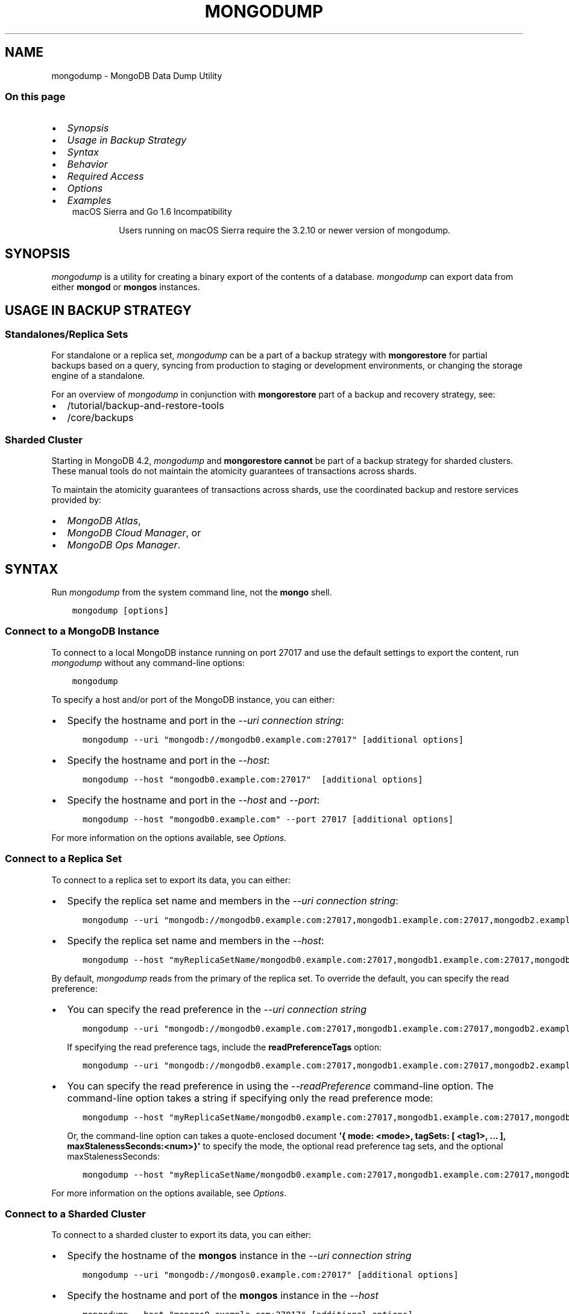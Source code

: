 .\" Man page generated from reStructuredText.
.
.TH "MONGODUMP" "1" "Aug 16, 2019" "4.2" "mongodb-manual"
.SH NAME
mongodump \- MongoDB Data Dump Utility
.
.nr rst2man-indent-level 0
.
.de1 rstReportMargin
\\$1 \\n[an-margin]
level \\n[rst2man-indent-level]
level margin: \\n[rst2man-indent\\n[rst2man-indent-level]]
-
\\n[rst2man-indent0]
\\n[rst2man-indent1]
\\n[rst2man-indent2]
..
.de1 INDENT
.\" .rstReportMargin pre:
. RS \\$1
. nr rst2man-indent\\n[rst2man-indent-level] \\n[an-margin]
. nr rst2man-indent-level +1
.\" .rstReportMargin post:
..
.de UNINDENT
. RE
.\" indent \\n[an-margin]
.\" old: \\n[rst2man-indent\\n[rst2man-indent-level]]
.nr rst2man-indent-level -1
.\" new: \\n[rst2man-indent\\n[rst2man-indent-level]]
.in \\n[rst2man-indent\\n[rst2man-indent-level]]u
..
.SS On this page
.INDENT 0.0
.IP \(bu 2
\fI\%Synopsis\fP
.IP \(bu 2
\fI\%Usage in Backup Strategy\fP
.IP \(bu 2
\fI\%Syntax\fP
.IP \(bu 2
\fI\%Behavior\fP
.IP \(bu 2
\fI\%Required Access\fP
.IP \(bu 2
\fI\%Options\fP
.IP \(bu 2
\fI\%Examples\fP
.UNINDENT
.INDENT 0.0
.INDENT 3.5
.IP "macOS Sierra and Go 1.6 Incompatibility"
.sp
Users running on macOS Sierra require the 3.2.10 or newer version
of  mongodump\&.
.UNINDENT
.UNINDENT
.SH SYNOPSIS
.sp
\fI\%mongodump\fP is a utility for creating a binary export of the
contents of a database. \fI\%mongodump\fP can export data from
either \fBmongod\fP or \fBmongos\fP instances.
.SH USAGE IN BACKUP STRATEGY
.SS Standalones/Replica Sets
.sp
For standalone or a replica set, \fI\%mongodump\fP can be a part
of a backup strategy with
\fBmongorestore\fP for partial backups based on a query,
syncing from production to staging or development environments, or
changing the storage engine of a standalone.
.sp
For an overview of \fI\%mongodump\fP in conjunction with
\fBmongorestore\fP part of a backup and recovery strategy, see:
.INDENT 0.0
.IP \(bu 2
/tutorial/backup\-and\-restore\-tools
.IP \(bu 2
/core/backups
.UNINDENT
.SS Sharded Cluster
.sp
Starting in MongoDB 4.2, \fI\%mongodump\fP and
\fBmongorestore\fP \fBcannot\fP be part of a backup
strategy for sharded clusters. These manual tools do not maintain
the atomicity guarantees of transactions across shards.
.sp
To maintain the atomicity guarantees of transactions across shards,
use the coordinated backup and restore services provided by:
.INDENT 0.0
.IP \(bu 2
\fI\%MongoDB Atlas\fP,
.IP \(bu 2
\fI\%MongoDB Cloud Manager\fP, or
.IP \(bu 2
\fI\%MongoDB Ops Manager\fP\&.
.UNINDENT
.SH SYNTAX
.sp
Run \fI\%mongodump\fP from the system command line, not the \fBmongo\fP shell.
.INDENT 0.0
.INDENT 3.5
.sp
.nf
.ft C
mongodump [options]
.ft P
.fi
.UNINDENT
.UNINDENT
.SS Connect to a MongoDB Instance
.sp
To connect to a local MongoDB instance running on port 27017 and use
the default settings to export the content, run
\fI\%mongodump\fP without any command\-line options:
.INDENT 0.0
.INDENT 3.5
.sp
.nf
.ft C
mongodump
.ft P
.fi
.UNINDENT
.UNINDENT
.sp
To specify a host and/or port of the MongoDB instance, you can either:
.INDENT 0.0
.IP \(bu 2
Specify the hostname and port in the \fI\%\-\-uri connection string\fP:
.INDENT 2.0
.INDENT 3.5
.sp
.nf
.ft C
mongodump \-\-uri "mongodb://mongodb0.example.com:27017" [additional options]
.ft P
.fi
.UNINDENT
.UNINDENT
.IP \(bu 2
Specify the hostname and port in the \fI\%\-\-host\fP:
.INDENT 2.0
.INDENT 3.5
.sp
.nf
.ft C
mongodump \-\-host "mongodb0.example.com:27017"  [additional options]
.ft P
.fi
.UNINDENT
.UNINDENT
.IP \(bu 2
Specify the hostname and port in the \fI\%\-\-host\fP and \fI\%\-\-port\fP:
.INDENT 2.0
.INDENT 3.5
.sp
.nf
.ft C
mongodump \-\-host "mongodb0.example.com" \-\-port 27017 [additional options]
.ft P
.fi
.UNINDENT
.UNINDENT
.UNINDENT
.sp
For more information on the options available, see \fI\%Options\fP\&.
.SS Connect to a Replica Set
.sp
To connect to a replica set to export its data, you can either:
.INDENT 0.0
.IP \(bu 2
Specify the replica set name and members in the \fI\%\-\-uri connection string\fP:
.INDENT 2.0
.INDENT 3.5
.sp
.nf
.ft C
mongodump \-\-uri "mongodb://mongodb0.example.com:27017,mongodb1.example.com:27017,mongodb2.example.com:27017/?replicaSet=myReplicaSetName" [additional options]
.ft P
.fi
.UNINDENT
.UNINDENT
.IP \(bu 2
Specify the replica set name and members in the \fI\%\-\-host\fP:
.INDENT 2.0
.INDENT 3.5
.sp
.nf
.ft C
mongodump \-\-host "myReplicaSetName/mongodb0.example.com:27017,mongodb1.example.com:27017,mongodb2.example.com" [additional options]
.ft P
.fi
.UNINDENT
.UNINDENT
.UNINDENT
.sp
By default, \fI\%mongodump\fP reads from the primary of the
replica set. To override the default, you can specify the read
preference:
.INDENT 0.0
.IP \(bu 2
You can specify the read preference in the
\fI\%\-\-uri connection string\fP
.INDENT 2.0
.INDENT 3.5
.sp
.nf
.ft C
mongodump \-\-uri "mongodb://mongodb0.example.com:27017,mongodb1.example.com:27017,mongodb2.example.com:27017/?replicaSet=myReplicaSetName&readPreference=secondary" [additional options]
.ft P
.fi
.UNINDENT
.UNINDENT
.sp
If specifying the read preference tags, include the
\fBreadPreferenceTags\fP option:
.INDENT 2.0
.INDENT 3.5
.sp
.nf
.ft C
mongodump \-\-uri "mongodb://mongodb0.example.com:27017,mongodb1.example.com:27017,mongodb2.example.com:27017/?replicaSet=myReplicaSetName&readPreference=secondary&readPreferenceTags=region:east" [additional options]
.ft P
.fi
.UNINDENT
.UNINDENT
.IP \(bu 2
You can specify the read preference in using the
\fI\%\-\-readPreference\fP command\-line
option. The command\-line option takes a string if specifying only the read preference mode:
.INDENT 2.0
.INDENT 3.5
.sp
.nf
.ft C
mongodump \-\-host "myReplicaSetName/mongodb0.example.com:27017,mongodb1.example.com:27017,mongodb2.example.com:27017" \-\-readPreference secondary [additional options]
.ft P
.fi
.UNINDENT
.UNINDENT
.sp
Or, the command\-line option can takes a quote\-enclosed document
\fB\(aq{ mode: <mode>, tagSets: [ <tag1>, ... ], maxStalenessSeconds:<num>}\(aq\fP
to specify the mode, the optional read preference tag
sets, and the optional
maxStalenessSeconds:
.INDENT 2.0
.INDENT 3.5
.sp
.nf
.ft C
mongodump \-\-host "myReplicaSetName/mongodb0.example.com:27017,mongodb1.example.com:27017,mongodb2.example.com:27017" \-\-readPreference \(aq{mode: "secondary", tagSets: [ { "region": "east" } ]}\(aq [additional options]
.ft P
.fi
.UNINDENT
.UNINDENT
.UNINDENT
.sp
For more information on the options available, see \fI\%Options\fP\&.
.SS Connect to a Sharded Cluster
.sp
To connect to a sharded cluster to export its data, you can either:
.INDENT 0.0
.IP \(bu 2
Specify the hostname of the \fBmongos\fP instance in the
\fI\%\-\-uri connection string\fP
.INDENT 2.0
.INDENT 3.5
.sp
.nf
.ft C
mongodump \-\-uri "mongodb://mongos0.example.com:27017" [additional options]
.ft P
.fi
.UNINDENT
.UNINDENT
.IP \(bu 2
Specify the hostname and port of the \fBmongos\fP instance in the \fI\%\-\-host\fP
.INDENT 2.0
.INDENT 3.5
.sp
.nf
.ft C
mongodump \-\-host "mongos0.example.com:27017" [additional options]
.ft P
.fi
.UNINDENT
.UNINDENT
.UNINDENT
.sp
By default, \fI\%mongodump\fP reads from the primary of the
shard replica set. To override the default, you can specify the read
preference:
.INDENT 0.0
.IP \(bu 2
You can specify the read preference in the
\fI\%\-\-uri connection string\fP
.INDENT 2.0
.INDENT 3.5
.sp
.nf
.ft C
mongodump \-\-uri "mongodb://mongos0.example.com:27017/?readPreference=secondary" [additional options]
.ft P
.fi
.UNINDENT
.UNINDENT
.sp
If specifying the read preference tags, include the
\fBreadPreferenceTags\fP option:
.INDENT 2.0
.INDENT 3.5
.sp
.nf
.ft C
mongodump \-\-uri "mongodb://mongos0.example.com:27017/?readPreference=secondary&readPreferenceTags=region:east" [additional options]
.ft P
.fi
.UNINDENT
.UNINDENT
.IP \(bu 2
You can specify the read preference in using the
\fI\%\-\-readPreference\fP command\-line
option.  The command\-line option takes a string if specifying only the read preference mode:
.INDENT 2.0
.INDENT 3.5
.sp
.nf
.ft C
mongodump \-\-host "mongos0.example.com:27017" \-\-readPreference secondary [additional options]
.ft P
.fi
.UNINDENT
.UNINDENT
.sp
Or, the command\-line option can takes a quote\-enclosed document
\fB\(aq{ mode: <mode>, tagSets: [ <tag1>, ... ], maxStalenessSeconds: <num>}\(aq\fP
to specify the mode, the optional read preference tag
sets, and the optional
maxStalenessSeconds:
.INDENT 2.0
.INDENT 3.5
.sp
.nf
.ft C
mongodump \-\-host "mongos0.example.com:27017" \-\-readPreference \(aq{mode: "secondary", tagSets: [ { "region": "east" } ]}\(aq [additional options]
.ft P
.fi
.UNINDENT
.UNINDENT
.UNINDENT
.sp
For more information on the options available, see \fI\%Options\fP\&.
.sp
\fBSEE ALSO:\fP
.INDENT 0.0
.INDENT 3.5
\fI\%Examples\fP
.UNINDENT
.UNINDENT
.SH BEHAVIOR
.SS Read Preference
.sp
By default, \fI\%mongodump\fP uses read preference
\fBprimary\fP\&. To override the default, you can specify the
read preference in the
\fI\%\-\-readPreference\fP command\-line
option or in the \fI\%\-\-uri connection string\fP\&.
.sp
Starting in version 4.2, if you specify read preference in the URI
string and the \fI\%\-\-readPreference\fP
option, the \fI\%\-\-readPreference\fP
value overrides the read preference specified in the URI string.
.sp
In earlier versions, the two options are incompatible.
.SS Data Exclusion
.sp
\fI\%mongodump\fP excludes the content of the \fBlocal\fP database in its output.
.sp
\fI\%mongodump\fP output only captures the documents in the
database and does not include index data. \fBmongorestore\fP
or \fBmongod\fP must then rebuild the indexes after restoring
data.
.sp
Changed in version 3.4: MongoDB 3.4 added support for
read\-only views\&. By default,
\fI\%mongodump\fP only captures a view\(aqs metadata: it does not
create a binary export of the documents included in the view. To
capture the documents in a view use \fI\%\-\-viewsAsCollections\fP\&.

.SS Metadata Format
.sp
Starting in version 4.2, \fI\%mongodump\fP uses Extended
JSON v2.0 (Canonical) format
for the metadata files. To parse these files for restore, use
\fBmongorestore\fP version 4.2+ that supports Extended
JSON v2.0 (Canonical or Relaxed mode) format.
.INDENT 0.0
.INDENT 3.5
.SS Tip
.sp
If general, use corresponding versions of \fI\%mongodump\fP
and \fBmongorestore\fP\&. That is, to restore data files
created with a specific version of \fI\%mongodump\fP, use the
corresponding version of \fBmongorestore\fP\&.
.UNINDENT
.UNINDENT
.SS Overwrite Files
.sp
\fI\%mongodump\fP overwrites output files if they exist in the
backup data folder. Before running the \fI\%mongodump\fP command
multiple times, either ensure that you no longer need the files in the
output folder (the default is the \fBdump/\fP folder) or rename the
folders or files.
.SS Data Compression Handling
.sp
When run against a \fBmongod\fP instance that uses the
WiredTiger storage engine,
\fI\%mongodump\fP outputs uncompressed data.
.SS Working Set
.sp
\fI\%mongodump\fP can adversely affect performance of the
\fBmongod\fP\&. If your data is larger than system memory, the
\fI\%mongodump\fP will push the working set out of memory.
.SS FIPS
.sp
Starting in version 4.2, MongoDB removes the \fB\-\-sslFIPSMode\fP
option for mongodump\&. mongodump
will use FIPS compliant connections to
\fBmongod\fP/\fBmongos\fP if the
\fBmongod\fP/\fBmongos\fP instances are
configured to use FIPS mode\&.
.SH REQUIRED ACCESS
.sp
To run \fI\%mongodump\fP against a MongoDB deployment that has
access control enabled, you must have
privileges that grant \fBfind\fP action for each database to
back up. The built\-in \fBbackup\fP role provides the required
privileges to perform backup of any and all databases.
.sp
Changed in version 3.2.1: The \fBbackup\fP role provides additional privileges to back
up the \fBsystem.profile\fP
collection that exists when running with database profiling\&. Previously, users required
\fBread\fP access on this collection.

.SH OPTIONS
.sp
Changed in version 3.0.0: \fI\%mongodump\fP removed the \fB\-\-dbpath\fP as well as related
\fB\-\-directoryperdb\fP and \fB\-\-journal\fP options. To use
\fI\%mongodump\fP, you must run \fI\%mongodump\fP against a running
\fBmongod\fP or \fBmongos\fP instance as appropriate.

.INDENT 0.0
.TP
.B mongodump
.UNINDENT
.INDENT 0.0
.TP
.B \-\-help
Returns information on the options and use of \fBmongodump\fP\&.
.UNINDENT
.INDENT 0.0
.TP
.B \-\-verbose, \-v
Increases the amount of internal reporting returned on standard output
or in log files. Increase the verbosity with the \fB\-v\fP form by
including the option multiple times, (e.g. \fB\-vvvvv\fP\&.)
.UNINDENT
.INDENT 0.0
.TP
.B \-\-quiet
Runs \fBmongodump\fP in a quiet mode that attempts to limit the amount
of output.
.sp
This option suppresses:
.INDENT 7.0
.IP \(bu 2
output from database commands
.IP \(bu 2
replication activity
.IP \(bu 2
connection accepted events
.IP \(bu 2
connection closed events
.UNINDENT
.UNINDENT
.INDENT 0.0
.TP
.B \-\-version
Returns the \fBmongodump\fP release number.
.UNINDENT
.INDENT 0.0
.TP
.B \-\-uri <connectionString>
New in version 3.4.6.

.sp
Specify a resolvable URI
connection string (enclose in quotes) to connect to the MongoDB deployment.
.INDENT 7.0
.INDENT 3.5
.sp
.nf
.ft C
\-\-uri "mongodb://[username:password@]host1[:port1][,host2[:port2],...[,hostN[:portN]]][/[database][?options]]"
.ft P
.fi
.UNINDENT
.UNINDENT
.sp
For information on the components of the connection string, see
the Connection String URI Format documentation.
.sp
\fBNOTE:\fP
.INDENT 7.0
.INDENT 3.5
For TLS/SSL options, use the command\-line options instead of the
URI options for TLS/SSL (Available starting in
4.2)\&.
.UNINDENT
.UNINDENT
.sp
\fBIMPORTANT:\fP
.INDENT 7.0
.INDENT 3.5
The following command\-line options cannot be used in conjunction
with \fI\%\-\-uri\fP option:
.INDENT 0.0
.IP \(bu 2
\fI\%\-\-host\fP
.IP \(bu 2
\fI\%\-\-port\fP
.IP \(bu 2
\fI\%\-\-db\fP
.IP \(bu 2
\fI\%\-\-username\fP
.IP \(bu 2
\fI\%\-\-password\fP  (if the
URI connection string also includes the password)
.IP \(bu 2
\fI\%\-\-authenticationDatabase\fP
.IP \(bu 2
\fI\%\-\-authenticationMechanism\fP
.UNINDENT
.sp
Instead, specify these options as part of your \fI\%\-\-uri\fP
connection string.
.UNINDENT
.UNINDENT
.UNINDENT
.INDENT 0.0
.TP
.B \-\-host <hostname><:port>, \-h <hostname><:port>
\fIDefault\fP: localhost:27017
.sp
Specifies a resolvable hostname for the \fBmongod\fP to which to
connect. By default, the \fBmongodump\fP attempts to connect to a MongoDB
instance running on the localhost on port number \fB27017\fP\&.
.sp
To connect to a replica set, specify the
\fBreplSetName\fP and a seed list of set members, as in
the following:
.INDENT 7.0
.INDENT 3.5
.sp
.nf
.ft C
\-\-host <replSetName>/<hostname1><:port>,<hostname2><:port>,<...>
.ft P
.fi
.UNINDENT
.UNINDENT
.sp
When specifying the replica set list format, \fBmongodump\fP always connects to
the primary\&.
.sp
You can also connect to any single member of the replica set by specifying
the host and port of only that member:
.INDENT 7.0
.INDENT 3.5
.sp
.nf
.ft C
\-\-host <hostname1><:port>
.ft P
.fi
.UNINDENT
.UNINDENT
.sp
Changed in version 3.0.0: If you use IPv6 and use the \fB<address>:<port>\fP format, you must
enclose the portion of an address and port combination in
brackets (e.g. \fB[<address>]\fP).

.sp
\fBNOTE:\fP
.INDENT 7.0
.INDENT 3.5
You cannot specify both \fI\%\-\-host\fP and \fI\%\-\-uri\fP\&.
.UNINDENT
.UNINDENT
.UNINDENT
.INDENT 0.0
.TP
.B \-\-port <port>
\fIDefault\fP: 27017
.sp
Specifies the TCP port on which the MongoDB instance listens for
client connections.
.sp
\fBNOTE:\fP
.INDENT 7.0
.INDENT 3.5
You cannot specify both \fI\%\-\-port\fP and \fI\%\-\-uri\fP\&.
.UNINDENT
.UNINDENT
.UNINDENT
.INDENT 0.0
.TP
.B \-\-ipv6
\fIRemoved in version 3.0.\fP
.sp
Enables IPv6 support and allows \fBmongodump\fP to connect to the
MongoDB instance using an IPv6 network. Prior to MongoDB 3.0, you
had to specify \fI\%\-\-ipv6\fP to use IPv6. In MongoDB 3.0 and later, IPv6
is always enabled.
.UNINDENT
.INDENT 0.0
.TP
.B \-\-ssl
New in version 2.6.

.sp
Enables connection to a \fBmongod\fP or \fBmongos\fP that has
TLS/SSL support enabled.
.sp
For more information about TLS/SSL and MongoDB, see
/tutorial/configure\-ssl and
/tutorial/configure\-ssl\-clients .
.UNINDENT
.INDENT 0.0
.TP
.B \-\-sslCAFile <filename>
New in version 2.6.

.sp
Specifies the \fB\&.pem\fP file that contains the root certificate chain
from the Certificate Authority. Specify the file name of the
\fB\&.pem\fP file using relative or absolute paths.
.sp
Starting in version 3.4, if \fB\-\-tlsCAFile\fP/\fBnet.tls.CAFile\fP (or
their aliases \fB\-\-sslCAFile\fP/\fBnet.ssl.CAFile\fP) is not specified
and you are not using x.509 authentication, the system\-wide CA
certificate store will be used when connecting to an TLS/SSL\-enabled
server.
.sp
To use x.509 authentication, \fB\-\-tlsCAFile\fP or \fBnet.tls.CAFile\fP
must be specified unless using \fB\-\-tlsCertificateSelector\fP or
\fB\-\-net.tls.certificateSelector\fP\&. Or if using the \fBssl\fP aliases,
\fB\-\-sslCAFile\fP or \fBnet.ssl.CAFile\fP must be specified unless using
\fB\-\-sslCertificateSelector\fP or \fBnet.ssl.certificateSelector\fP\&.
.sp
\fBWARNING:\fP
.INDENT 7.0
.INDENT 3.5
\fBVersion 3.2 and earlier:\fP For TLS/SSL connections (\fB\-\-ssl\fP) to
\fBmongod\fP and \fBmongos\fP, if the \fBmongodump\fP runs without the
\fI\%\-\-sslCAFile\fP, \fBmongodump\fP will not attempt
to validate the server certificates. This creates a vulnerability
to expired \fBmongod\fP and \fBmongos\fP certificates as
well as to foreign processes posing as valid \fBmongod\fP or
\fBmongos\fP instances. Ensure that you \fIalways\fP specify the
CA file to validate the server certificates in cases where
intrusion is a possibility.
.UNINDENT
.UNINDENT
.sp
For more information about TLS/SSL and MongoDB, see
/tutorial/configure\-ssl and
/tutorial/configure\-ssl\-clients .
.UNINDENT
.INDENT 0.0
.TP
.B \-\-sslPEMKeyFile <filename>
New in version 2.6.

.sp
Specifies the \fB\&.pem\fP file that contains both the TLS/SSL certificate
and key. Specify the file name of the \fB\&.pem\fP file using relative
or absolute paths.
.sp
This option is required when using the \fI\%\-\-ssl\fP option to connect
to a \fBmongod\fP or \fBmongos\fP that has
\fBCAFile\fP enabled \fIwithout\fP
\fBallowConnectionsWithoutCertificates\fP\&.
.sp
For more information about TLS/SSL and MongoDB, see
/tutorial/configure\-ssl and
/tutorial/configure\-ssl\-clients .
.UNINDENT
.INDENT 0.0
.TP
.B \-\-sslPEMKeyPassword <value>
New in version 2.6.

.sp
Specifies the password to de\-crypt the certificate\-key file (i.e.
\fI\%\-\-sslPEMKeyFile\fP). Use the \fI\%\-\-sslPEMKeyPassword\fP option only if the
certificate\-key file is encrypted. In all cases, the \fBmongodump\fP will
redact the password from all logging and reporting output.
.sp
If the private key in the PEM file is encrypted and you do not specify
the \fI\%\-\-sslPEMKeyPassword\fP option, the \fBmongodump\fP will prompt for a passphrase. See
ssl\-certificate\-password\&.
.sp
For more information about TLS/SSL and MongoDB, see
/tutorial/configure\-ssl and
/tutorial/configure\-ssl\-clients .
.UNINDENT
.INDENT 0.0
.TP
.B \-\-sslCRLFile <filename>
New in version 2.6.

.sp
Specifies the \fB\&.pem\fP file that contains the Certificate Revocation
List. Specify the file name of the \fB\&.pem\fP file using relative or
absolute paths.
.sp
For more information about TLS/SSL and MongoDB, see
/tutorial/configure\-ssl and
/tutorial/configure\-ssl\-clients .
.UNINDENT
.INDENT 0.0
.TP
.B \-\-sslAllowInvalidCertificates
New in version 2.6.

.sp
Bypasses the validation checks for server certificates and allows
the use of invalid certificates. When using the
\fBallowInvalidCertificates\fP setting, MongoDB logs as a
warning the use of the invalid certificate.
.sp
Starting in MongoDB 4.0, if you specify
\fB\-\-sslAllowInvalidCertificates\fP or
\fBnet.ssl.allowInvalidCertificates: true\fP (or in MongoDB 4.2, the
alias \fB\-\-tlsAllowInvalidateCertificates\fP or
\fBnet.tls.allowInvalidCertificates: true\fP) when using x.509
authentication, an invalid certificate is only sufficient to
establish a TLS/SSL connection but is \fIinsufficient\fP for
authentication.
.sp
# We created a separate blurb for tls in the ssl\-clients page.
.sp
\fBWARNING:\fP
.INDENT 7.0
.INDENT 3.5
Although available, avoid using the
\fB\-\-sslAllowInvalidCertificates\fP option if possible. If the use of
\fB\-\-sslAllowInvalidCertificates\fP is necessary, only use the option
on systems where intrusion is not possible.
.sp
If the \fBmongo\fP shell (and other
mongodb\-tools\-support\-ssl) runs with the
\fB\-\-sslAllowInvalidCertificates\fP option, the
\fBmongo\fP shell (and other
mongodb\-tools\-support\-ssl) will not attempt to validate
the server certificates. This creates a vulnerability to expired
\fBmongod\fP and \fBmongos\fP certificates as
well as to foreign processes posing as valid
\fBmongod\fP or \fBmongos\fP instances. If you
only need to disable the validation of the hostname in the
TLS/SSL certificates, see \fB\-\-sslAllowInvalidHostnames\fP\&.
.UNINDENT
.UNINDENT
.sp
For more information about TLS/SSL and MongoDB, see
/tutorial/configure\-ssl and
/tutorial/configure\-ssl\-clients .
.UNINDENT
.INDENT 0.0
.TP
.B \-\-sslAllowInvalidHostnames
New in version 3.0.

.sp
Disables the validation of the hostnames in TLS/SSL certificates. Allows
\fBmongodump\fP to connect to MongoDB instances even if the hostname in their
certificates do not match the specified hostname.
.sp
For more information about TLS/SSL and MongoDB, see
/tutorial/configure\-ssl and
/tutorial/configure\-ssl\-clients .
.UNINDENT
.INDENT 0.0
.TP
.B \-\-username <username>, \-u <username>
Specifies a username with which to authenticate to a MongoDB database
that uses authentication. Use in conjunction with the \fI\%\-\-password\fP and
\fI\%\-\-authenticationDatabase\fP options.
.sp
\fBNOTE:\fP
.INDENT 7.0
.INDENT 3.5
You cannot specify both \fI\%\-\-username\fP and \fI\%\-\-uri\fP\&.
.UNINDENT
.UNINDENT
.UNINDENT
.INDENT 0.0
.TP
.B \-\-password <password>, \-p <password>
Specifies a password with which to authenticate to a MongoDB database
that uses authentication. Use in conjunction with the \fI\%\-\-username\fP and
\fI\%\-\-authenticationDatabase\fP options.
.sp
Changed in version 3.0.2: To prompt the user
for the password, pass the \fI\%\-\-username\fP option without
\fI\%\-\-password\fP or specify an empty string as the \fI\%\-\-password\fP value,
as in \fB\-\-password ""\fP .

.sp
\fBNOTE:\fP
.INDENT 7.0
.INDENT 3.5
You cannot specify both \fI\%\-\-password\fP and \fI\%\-\-uri\fP\&.
.UNINDENT
.UNINDENT
.UNINDENT
.INDENT 0.0
.TP
.B \-\-authenticationDatabase <dbname>
Specifies the authentication database where the specified \fI\%\-\-username\fP has been created.
See user\-authentication\-database\&.
.sp
\fBNOTE:\fP
.INDENT 7.0
.INDENT 3.5
You cannot specify both \fI\%\-\-authenticationDatabase\fP and \fI\%\-\-uri\fP\&.
.UNINDENT
.UNINDENT
.sp
If you do not specify an authentication database, \fBmongodump\fP
assumes that the database specified to export holds the user\(aqs credentials.
.sp
If you do not specify an authentication database or a database to
export, \fBmongodump\fP assumes the \fBadmin\fP database holds the user\(aqs
credentials.
.UNINDENT
.INDENT 0.0
.TP
.B \-\-authenticationMechanism <name>
\fIDefault\fP: SCRAM\-SHA\-1
.sp
Specifies the authentication mechanism the \fBmongodump\fP instance uses to
authenticate to the \fBmongod\fP or \fBmongos\fP\&.
.sp
Changed in version 4.0: MongoDB removes support for the deprecated MongoDB
Challenge\-Response (\fBMONGODB\-CR\fP) authentication mechanism.
.sp
MongoDB adds support for SCRAM mechanism using the SHA\-256 hash
function (\fBSCRAM\-SHA\-256\fP).

.TS
center;
|l|l|.
_
T{
Value
T}	T{
Description
T}
_
T{
SCRAM\-SHA\-1
T}	T{
\fI\%RFC 5802\fP standard
Salted Challenge Response Authentication Mechanism using the SHA\-1
hash function.
T}
_
T{
SCRAM\-SHA\-256
T}	T{
\fI\%RFC 7677\fP standard
Salted Challenge Response Authentication Mechanism using the SHA\-256
hash function.
.sp
Requires featureCompatibilityVersion set to \fB4.0\fP\&.
.sp
New in version 4.0.
T}
_
T{
MONGODB\-X509
T}	T{
MongoDB TLS/SSL certificate authentication.
T}
_
T{
GSSAPI (Kerberos)
T}	T{
External authentication using Kerberos. This mechanism is
available only in \fI\%MongoDB Enterprise\fP\&.
T}
_
T{
PLAIN (LDAP SASL)
T}	T{
External authentication using LDAP. You can also use \fBPLAIN\fP
for authenticating in\-database users. \fBPLAIN\fP transmits
passwords in plain text. This mechanism is available only in
\fI\%MongoDB Enterprise\fP\&.
T}
_
.TE
.sp
\fBNOTE:\fP
.INDENT 7.0
.INDENT 3.5
You cannot specify both \fI\%\-\-authenticationMechanism\fP and \fI\%\-\-uri\fP\&.
.UNINDENT
.UNINDENT
.UNINDENT
.INDENT 0.0
.TP
.B \-\-gssapiServiceName
New in version 2.6.

.sp
Specify the name of the service using GSSAPI/Kerberos\&. Only required if the service does not use the
default name of \fBmongodb\fP\&.
.sp
This option is available only in MongoDB Enterprise.
.UNINDENT
.INDENT 0.0
.TP
.B \-\-gssapiHostName
New in version 2.6.

.sp
Specify the hostname of a service using GSSAPI/Kerberos\&. \fIOnly\fP required if the hostname of a machine does
not match the hostname resolved by DNS.
.sp
This option is available only in MongoDB Enterprise.
.UNINDENT
.INDENT 0.0
.TP
.B \-\-db <database>, \-d <database>
Specifies a database to backup. If you do not specify a database,
\fI\%mongodump\fP copies all databases in this instance into the dump
files.
.sp
\fBNOTE:\fP
.INDENT 7.0
.INDENT 3.5
You cannot specify both \fI\%\-\-db\fP and \fI\%\-\-uri\fP\&.
.UNINDENT
.UNINDENT
.UNINDENT
.INDENT 0.0
.TP
.B \-\-collection <collection>, \-c <collection>
Specifies a collection to backup. If you do not specify a collection,
this option copies all collections in the specified database or instance
to the dump files.
.UNINDENT
.INDENT 0.0
.TP
.B \-\-query <json>, \-q <json>
Provides a JSON document as a query that optionally limits
the documents included in the output of \fI\%mongodump\fP\&. To
use the \fB\-\-query\fP option, you must also specify the
\fI\%\-\-collection\fP option.
.sp
You must enclose the query document in single quotes (\fB\(aq{ ... }\(aq\fP) to ensure that it does
not interact with your shell environment.
.sp
Starting in MongoDB 4.2, the query \fBmust\fP be in
Extended JSON v2 format (either relaxed or canonical/strict
mode), including enclosing the
field names and operators in quotes.  For example:
.INDENT 7.0
.INDENT 3.5
.sp
.nf
.ft C
mongodump \-d test \-c records \-q \(aq{ "a": { "$gte": 3 }, "date": { "$lt": { "$date": "2016\-01\-01T00:00:00.000Z" } } }\(aq
.ft P
.fi
.UNINDENT
.UNINDENT
.UNINDENT
.INDENT 0.0
.TP
.B \-\-queryFile <path>
New in version 3.2.

.sp
Specifies the path to a file containing a JSON document as a query
filter that limits the documents included in the output of
\fI\%mongodump\fP\&. \fI\%\-\-queryFile\fP enables you to create query filters that
are too large to fit in your terminal\(aqs buffer.
.UNINDENT
.INDENT 0.0
.TP
.B \-\-readPreference <string|document>
\fIDefault\fP: \fBprimary\fP
.sp
Specifies the read preference for
\fBmongodump\fP\&. The \fI\%\-\-readPreference\fP option can take:
.INDENT 7.0
.IP \(bu 2
A string if specifying only the read preference mode:
.INDENT 2.0
.INDENT 3.5
.sp
.nf
.ft C
\-\-readPreference secondary
.ft P
.fi
.UNINDENT
.UNINDENT
.IP \(bu 2
A quote\-enclosed document to specify the mode, the optional
read preference tag sets, and the
optional maxStalenessSeconds:
.INDENT 2.0
.INDENT 3.5
.sp
.nf
.ft C
\-\-readPreference \(aq{mode: "secondary", tagSets: [ { "region": "east" } ], maxStalenessSeconds: 120}\(aq
.ft P
.fi
.UNINDENT
.UNINDENT
.sp
If specifying the maxStalenessSeconds, the value must be greater than or equal to 90.
.sp
New in version 4.2.

.UNINDENT
.sp
\fBmongodump\fP defaults to \fBprimary\fP
read preference\&.
.sp
Starting in version 4.2, if the read
preference is also included in the \fI\%\-\-uri connection string\fP, the command\-line \fI\%\-\-readPreference\fP overrides the read preference
specified in the URI string.
.sp
\fBWARNING:\fP
.INDENT 7.0
.INDENT 3.5
Using a read preference other than
\fBprimary\fP with a connection to a \fBmongos\fP may produce
inconsistencies, duplicates, or result in missed documents.
.UNINDENT
.UNINDENT
.UNINDENT
.INDENT 0.0
.TP
.B \-\-forceTableScan
By default, \fBmongodump\fP uses the \fB_id\fP index when scanning
collections with that index is available (e.g.
3.4\-reference\-views do not have any indexes). Specify \fI\%\-\-forceTableScan\fP
to direct \fBmongodump\fP to scan collection data without the use of the
\fB_id\fP index.
.sp
\fI\%\-\-forceTableScan\fP does not ensure a point\-in\-time snapshot. Use
\fI\%\-\-oplog\fP to create a point\-in\-time snapshot.
.sp
You cannot use \fI\%\-\-forceTableScan\fP with the \fI\%\-\-query\fP option.
.UNINDENT
.INDENT 0.0
.TP
.B \-\-gzip
New in version 3.2.

.sp
Compresses the output. If \fI\%mongodump\fP outputs to the dump
directory, the new feature compresses the individual files. The files
have the suffix \fB\&.gz\fP\&.
.sp
If \fI\%mongodump\fP outputs to an archive file or the standard
out stream, the new feature compresses the archive file or the data
output to the stream.
.UNINDENT
.INDENT 0.0
.TP
.B \-\-out <path>, \-o <path>
Specifies the directory where \fI\%mongodump\fP will write
BSON files for the dumped databases. By default,
\fI\%mongodump\fP saves output files in a directory named
\fBdump\fP in the current working directory.
.sp
To send the database dump to standard output, specify "\fB\-\fP" instead of
a path. Write to standard output if you want process the output before
saving it, such as to use \fBgzip\fP to compress the dump. When writing
standard output, \fI\%mongodump\fP does not write the metadata that
writes in a \fB<dbname>.metadata.json\fP file when writing to files
directly.
.sp
You cannot use the \fB\-\-archive\fP option with the
\fI\%\-\-out\fP option.
.UNINDENT
.INDENT 0.0
.TP
.B \-\-archive <file or null>
New in version 3.2.

.sp
Writes the output to a single archive file or to the standard output
(\fBstdout\fP).
.sp
To output the dump to an archive file, run \fI\%mongodump\fP with the new
\fB\-\-archive\fP option and the archive filename.
.sp
To output the dump to the standard output stream in order to pipe to
another process, run \fI\%mongodump\fP with the \fBarchive\fP option
but \fIomit\fP the filename.
.sp
You cannot use the \fB\-\-archive\fP option with the
\fI\%\-\-out\fP option.
.UNINDENT
.INDENT 0.0
.TP
.B \-\-oplog
Creates a file named \fBoplog.bson\fP as part of the
\fI\%mongodump\fP output. The \fBoplog.bson\fP file, located in
the top level of the output directory, contains oplog entries that
occur during the \fI\%mongodump\fP operation. This file provides
an effective point\-in\-time snapshot of the state of a
\fBmongod\fP instance. To restore to a specific point\-in\-time
backup, use the output created with this option in conjunction with
\fBmongorestore \-\-oplogReplay\fP\&.
.sp
Without \fI\%\-\-oplog\fP, if there are write operations during the dump
operation, the dump will not reflect a single moment in time. Changes
made to the database during the update process can affect the output of
the backup.
.sp
\fI\%\-\-oplog\fP has no effect when running \fI\%mongodump\fP
against a \fBmongos\fP instance to dump the entire contents of a
sharded cluster. However, you can use \fI\%\-\-oplog\fP to dump
individual shards.
.sp
\fI\%\-\-oplog\fP only works against nodes that maintain an
oplog\&. This includes all members of a replica set.
.sp
\fI\%\-\-oplog\fP does not dump the oplog collection.
.sp
\fBNOTE:\fP
.INDENT 7.0
.INDENT 3.5
To use \fI\%mongodump\fP with \fI\%\-\-oplog\fP, you must create a full dump of
a replica set member. \fI\%mongodump\fP with  \fI\%\-\-oplog\fP fails
if you use any of the following options to limit the data to be dumped:
.INDENT 0.0
.IP \(bu 2
\fI\%\-\-db\fP
.IP \(bu 2
\fI\%\-\-collection\fP
.UNINDENT
.UNINDENT
.UNINDENT
.sp
\fBSEE ALSO:\fP
.INDENT 7.0
.INDENT 3.5
\fBmongorestore \-\-oplogReplay\fP
.UNINDENT
.UNINDENT
.UNINDENT
.INDENT 0.0
.TP
.B \-\-dumpDbUsersAndRoles
Includes user and role definitions in the database\(aqs dump directory
when performing \fI\%mongodump\fP on a specific database. This
option applies only when you specify a database in the
\fI\%\-\-db\fP option. MongoDB always includes user and role
definitions when \fI\%mongodump\fP applies to an entire instance
and not just a specific database.
.UNINDENT
.INDENT 0.0
.TP
.B \-\-excludeCollection string
New in version 3.0.

.sp
Excludes the specified collection from the \fBmongodump\fP output.
To exclude multiple collections, specify the \fI\%\-\-excludeCollection\fP multiple times.
.UNINDENT
.INDENT 0.0
.TP
.B \-\-excludeCollectionsWithPrefix string
New in version 3.0.

.sp
Excludes all collections with a specified prefix from the \fBmongodump\fP
outputs. To specify multiple prefixes, specify the \fI\%\-\-excludeCollectionsWithPrefix\fP multiple
times.
.UNINDENT
.INDENT 0.0
.TP
.B \-\-numParallelCollections int, \-j int
\fIDefault\fP: 4
.sp
Number of collections \fBmongodump\fP should export
in parallel.
.UNINDENT
.INDENT 0.0
.TP
.B \-\-viewsAsCollections
New in version 3.4.

.sp
When specified, \fBmongodump\fP exports read\-only views as collections. For each view, \fBmongodump\fP will
produce a BSON file containing the documents in the view. If you
\fBmongorestore\fP the produced BSON file, the view will be
restored as a collection\&.
.sp
If you do \fInot\fP include \fI\%\-\-viewsAsCollections\fP,
\fBmongodump\fP captures each view\(aqs metadata. If you include a
view\(aqs metadata file in a \fBmongorestore\fP operation, the view
is recreated.
.UNINDENT
.SH EXAMPLES
.SS \fBmongodump\fP a Collection
.sp
The following operation creates a dump file that contains only the
collection named \fBcollection\fP in the database named \fBtest\fP\&. In
this case the database is running on the local interface on port
\fB27017\fP:
.INDENT 0.0
.INDENT 3.5
.sp
.nf
.ft C
mongodump  \-\-db test \-\-collection collection
.ft P
.fi
.UNINDENT
.UNINDENT
.SS \fBmongodump\fP a Database Excluding Specified Collections
.sp
The following operation dumps all collections in the \fBtest\fP database
except for \fBusers\fP and \fBsalaries\fP:
.INDENT 0.0
.INDENT 3.5
.sp
.nf
.ft C
mongodump  \-\-db test \-\-excludeCollection=users \-\-excludeCollection=salaries
.ft P
.fi
.UNINDENT
.UNINDENT
.SS \fBmongodump\fP with Access Control
.sp
In the next example, \fI\%mongodump\fP creates a database dump
located at \fB/opt/backup/mongodump\-2011\-10\-24\fP, from a database
running on port \fB37017\fP on the host \fBmongodb1.example.net\fP and
authenticating using the username \fBuser\fP and the password
\fBpass\fP, as follows:
.INDENT 0.0
.INDENT 3.5
.sp
.nf
.ft C
mongodump \-\-host mongodb1.example.net \-\-port 37017 \-\-username user \-\-password "pass" \-\-out /opt/backup/mongodump\-2011\-10\-24
.ft P
.fi
.UNINDENT
.UNINDENT
.SS Output to an Archive File
.sp
New in version 3.2.

.sp
To output the dump to an archive file, run \fI\%mongodump\fP with the
\fB\-\-archive\fP option and the archive filename. For example, the following
operation creates a file \fBtest.20150715.archive\fP that contains the dump
of the \fBtest\fP database.
.INDENT 0.0
.INDENT 3.5
.sp
.nf
.ft C
mongodump \-\-archive=test.20150715.archive \-\-db test
.ft P
.fi
.UNINDENT
.UNINDENT
.SS Output an Archive to Standard Output
.sp
New in version 3.2.

.sp
To output the archive to the standard output stream in order to pipe to
another process, run \fI\%mongodump\fP with the \fBarchive\fP
option but \fIomit\fP the filename:
.INDENT 0.0
.INDENT 3.5
.sp
.nf
.ft C
mongodump \-\-archive \-\-db test \-\-port 27017 | mongorestore \-\-archive \-\-port 27018
.ft P
.fi
.UNINDENT
.UNINDENT
.sp
\fBNOTE:\fP
.INDENT 0.0
.INDENT 3.5
You cannot use the \fB\-\-archive\fP option with the
\fI\%\-\-out\fP option.
.UNINDENT
.UNINDENT
.SS Compress the Output
.sp
To compress the files in the output dump directory, run
\fI\%mongodump\fP with the new \fB\-\-gzip\fP option. For example,
the following operation outputs compressed files into the default
\fBdump\fP directory.
.INDENT 0.0
.INDENT 3.5
.sp
.nf
.ft C
mongodump \-\-gzip \-\-db test
.ft P
.fi
.UNINDENT
.UNINDENT
.sp
To compress the archive file output by \fI\%mongodump\fP, use the
\fB\-\-gzip\fP option in conjunction with the \fI\%\-\-archive\fP
option, specifying the name of the compressed file.
.INDENT 0.0
.INDENT 3.5
.sp
.nf
.ft C
mongodump \-\-archive=test.20150715.gz \-\-gzip \-\-db test
.ft P
.fi
.UNINDENT
.UNINDENT
.SH AUTHOR
MongoDB Documentation Project
.SH COPYRIGHT
2008-2019
.\" Generated by docutils manpage writer.
.
